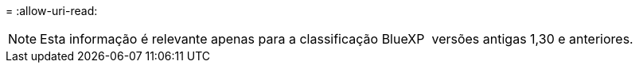 = 
:allow-uri-read: 



NOTE: Esta informação é relevante apenas para a classificação BlueXP  versões antigas 1,30 e anteriores.
